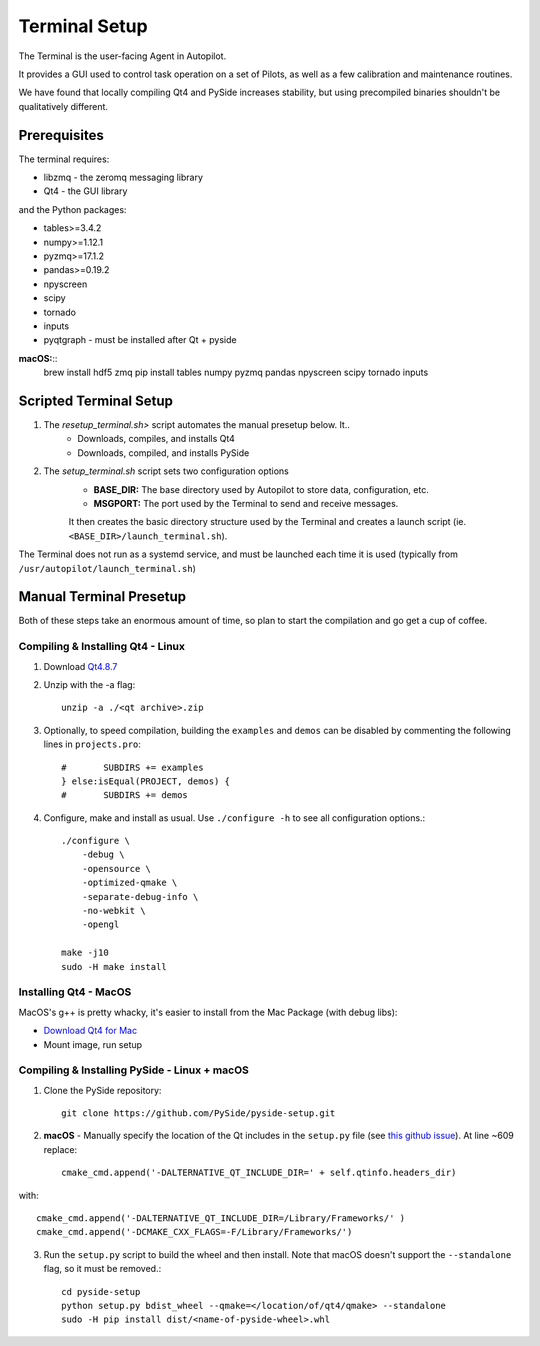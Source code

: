 .. _setup_terminal:

Terminal Setup
*********************

The Terminal is the user-facing Agent in Autopilot.

It provides a GUI used to control task operation on a set of Pilots, as well as a few calibration and maintenance routines.

We have found that locally compiling Qt4 and PySide increases stability, but using precompiled binaries shouldn't be qualitatively different.

Prerequisites
=============

The terminal requires:

* libzmq - the zeromq messaging library
* Qt4 - the GUI library

and the Python packages:

* tables>=3.4.2
* numpy>=1.12.1
* pyzmq>=17.1.2
* pandas>=0.19.2
* npyscreen
* scipy
* tornado
* inputs
* pyqtgraph - must be installed after Qt + pyside

**macOS:**::
    brew install hdf5 zmq
    pip install tables numpy pyzmq pandas npyscreen scipy tornado inputs



Scripted Terminal Setup
=======================

1. The `resetup_terminal.sh>` script automates the manual presetup below. It..
    * Downloads, compiles, and installs Qt4
    * Downloads, compiled, and installs PySide
2. The `setup_terminal.sh` script sets two configuration options
    * **BASE_DIR:** The base directory used by Autopilot to store data, configuration, etc.
    * **MSGPORT:** The port used by the Terminal to send and receive messages.

    It then creates the basic directory structure used by the Terminal and creates a launch script (ie. ``<BASE_DIR>/launch_terminal.sh``).

The Terminal does not run as a systemd service, and must be launched each time it is used (typically from ``/usr/autopilot/launch_terminal.sh``)

Manual Terminal Presetup
========================

Both of these steps take an enormous amount of time, so plan to start the compilation and go get a cup of coffee.

Compiling & Installing Qt4 - Linux
----------------------------------

.. todo:

    Since Autopilot was developed, `PySide 2 <https://pypi.org/project/PySide2/>`_ which uses Qt5 has been released. We will be upgrading Autopilot to use it in the next minor release.

1. Download `Qt4.8.7 <https://download.qt.io/archive/qt/4.8/4.8.7/qt-everywhere-opensource-src-4.8.7.zip>`_
2. Unzip with the -a flag::

    unzip -a ./<qt archive>.zip

3. Optionally, to speed compilation, building the ``examples`` and ``demos`` can be disabled by commenting the following lines in ``projects.pro``::

    #       SUBDIRS += examples
    } else:isEqual(PROJECT, demos) {
    #       SUBDIRS += demos

4. Configure, make and install as usual. Use ``./configure -h`` to see all configuration options.::

    ./configure \
        -debug \
        -opensource \
        -optimized-qmake \
        -separate-debug-info \
        -no-webkit \
        -opengl

    make -j10
    sudo -H make install

Installing Qt4 - MacOS
----------------------

MacOS's g++ is pretty whacky, it's easier to install from the Mac Package (with debug libs):

* `Download Qt4 for Mac <https://download.qt.io/archive/qt/4.8/4.8.5/qt-mac-opensource-4.8.5.dmg>`_
* Mount image, run setup

Compiling & Installing PySide - Linux + macOS
-----------------------------

1. Clone the PySide repository::

    git clone https://github.com/PySide/pyside-setup.git

2. **macOS** - Manually specify the location of the Qt includes in the ``setup.py`` file (see `this github issue <https://github.com/NixOS/nixpkgs/issues/25619#issuecomment-404113402>`_). At line ~609 replace::

    cmake_cmd.append('-DALTERNATIVE_QT_INCLUDE_DIR=' + self.qtinfo.headers_dir)

with::

    cmake_cmd.append('-DALTERNATIVE_QT_INCLUDE_DIR=/Library/Frameworks/' )
    cmake_cmd.append('-DCMAKE_CXX_FLAGS=-F/Library/Frameworks/')


3. Run the ``setup.py`` script to build the wheel and then install. Note that macOS doesn't support the ``--standalone`` flag, so it must be removed.::

    cd pyside-setup
    python setup.py bdist_wheel --qmake=</location/of/qt4/qmake> --standalone
    sudo -H pip install dist/<name-of-pyside-wheel>.whl




